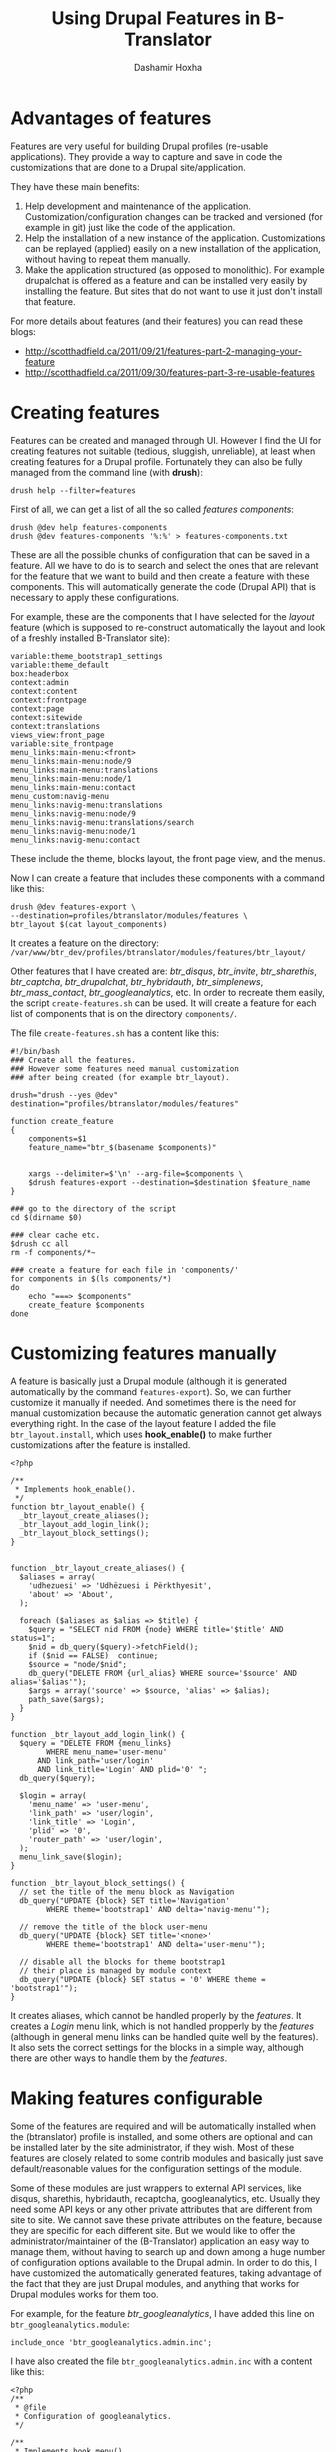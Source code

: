 #+OPTIONS: num:nil toc:t ^:nil f:nil TeX:nil LaTeX:nil
#+STYLE: <link href="css/org.css" rel="stylesheet" type="text/css"/>

#+AUTHOR: Dashamir Hoxha
#+EMAIL: dashohoxha@gmail.com

#+TITLE: Using Drupal Features in B-Translator

* Advantages of features

  Features are very useful for building Drupal profiles (re-usable
  applications).  They provide a way to capture and save in code the
  customizations that are done to a Drupal site/application.

  They have these main benefits:
  1. Help development and maintenance of the application.
     Customization/configuration changes can be tracked and versioned
     (for example in git) just like the code of the application.
  2. Help the installation of a new instance of the application.
     Customizations can be replayed (applied) easily on a new
     installation of the application, without having to repeat them
     manually.
  3. Make the application structured (as opposed to monolithic).  For
     example drupalchat is offered as a feature and can be installed
     very easily by installing the feature.  But sites that do not
     want to use it just don't install that feature.

  For more details about features (and their features) you can read
  these blogs:
  + http://scotthadfield.ca/2011/09/21/features-part-2-managing-your-feature
  + http://scotthadfield.ca/2011/09/30/features-part-3-re-usable-features


* Creating features

  Features can be created and managed through UI. However I find the
  UI for creating features not suitable (tedious, sluggish,
  unreliable), at least when creating features for a Drupal
  profile. Fortunately they can also be fully managed from the command
  line (with *drush*):
  #+BEGIN_EXAMPLE
  drush help --filter=features
  #+END_EXAMPLE

  First of all, we can get a list of all the so called /features
  components/:
  #+BEGIN_EXAMPLE
  drush @dev help features-components
  drush @dev features-components '%:%' > features-components.txt
  #+END_EXAMPLE
  These are all the possible chunks of configuration that can be saved
  in a feature. All we have to do is to search and select the ones
  that are relevant for the feature that we want to build and then
  create a feature with these components. This will automatically
  generate the code (Drupal API) that is necessary to apply these
  configurations.

  For example, these are the components that I have selected for the
  /layout/ feature (which is supposed to re-construct automatically
  the layout and look of a freshly installed B-Translator site):
  #+BEGIN_EXAMPLE
  variable:theme_bootstrap1_settings
  variable:theme_default
  box:headerbox
  context:admin
  context:content
  context:frontpage
  context:page
  context:sitewide
  context:translations
  views_view:front_page
  variable:site_frontpage
  menu_links:main-menu:<front>
  menu_links:main-menu:node/9
  menu_links:main-menu:translations
  menu_links:main-menu:node/1
  menu_links:main-menu:contact
  menu_custom:navig-menu
  menu_links:navig-menu:translations
  menu_links:navig-menu:node/9
  menu_links:navig-menu:translations/search
  menu_links:navig-menu:node/1
  menu_links:navig-menu:contact
  #+END_EXAMPLE
  These include the theme, blocks layout, the front page view, and the
  menus.

  Now I can create a feature that includes these components with a
  command like this:
  #+BEGIN_EXAMPLE
  drush @dev features-export \
  --destination=profiles/btranslator/modules/features \
  btr_layout $(cat layout_components)
  #+END_EXAMPLE
  It creates a feature on the directory:
  ~/var/www/btr_dev/profiles/btranslator/modules/features/btr_layout/~

  Other features that I have created are: /btr_disqus/,
  /btr_invite/, /btr_sharethis/,
  /btr_captcha/, /btr_drupalchat/,
  /btr_hybridauth/, /btr_simplenews/,
  /btr_mass_contact/, /btr_googleanalytics/, etc.  In
  order to recreate them easily, the script =create-features.sh= can
  be used. It will create a feature for each list of components that
  is on the directory ~components/~.

  The file ~create-features.sh~ has a content like this:
  #+BEGIN_EXAMPLE
  #!/bin/bash
  ### Create all the features.
  ### However some features need manual customization
  ### after being created (for example btr_layout).

  drush="drush --yes @dev"
  destination="profiles/btranslator/modules/features"

  function create_feature
  {
      components=$1
      feature_name="btr_$(basename $components)"


      xargs --delimiter=$'\n' --arg-file=$components \
	  $drush features-export --destination=$destination $feature_name
  }

  ### go to the directory of the script
  cd $(dirname $0)

  ### clear cache etc.
  $drush cc all
  rm -f components/*~

  ### create a feature for each file in 'components/'
  for components in $(ls components/*)
  do
      echo "===> $components"
      create_feature $components
  done
  #+END_EXAMPLE


* Customizing features manually

  A feature is basically just a Drupal module (although it is
  generated automatically by the command =features-export=). So, we
  can further customize it manually if needed. And sometimes there is
  the need for manual customization because the automatic generation
  cannot get always everything right. In the case of the layout
  feature I added the file ~btr_layout.install~, which uses
  *hook_enable()* to make further customizations after the feature is
  installed.
  #+BEGIN_EXAMPLE
  <?php

  /**
   * Implements hook_enable().
   */
  function btr_layout_enable() {
    _btr_layout_create_aliases();
    _btr_layout_add_login_link();
    _btr_layout_block_settings();
  }


  function _btr_layout_create_aliases() {
    $aliases = array(
      'udhezuesi' => 'Udhëzuesi i Përkthyesit',
      'about' => 'About',
    );

    foreach ($aliases as $alias => $title) {
      $query = "SELECT nid FROM {node} WHERE title='$title' AND status=1";
      $nid = db_query($query)->fetchField();
      if ($nid == FALSE)  continue;
      $source = "node/$nid";
      db_query("DELETE FROM {url_alias} WHERE source='$source' AND alias='$alias'");
      $args = array('source' => $source, 'alias' => $alias);
      path_save($args);
    }
  }

  function _btr_layout_add_login_link() {
    $query = "DELETE FROM {menu_links}
	      WHERE menu_name='user-menu'
		AND link_path='user/login'
		AND link_title='Login' AND plid='0' ";
    db_query($query);

    $login = array(
      'menu_name' => 'user-menu',
      'link_path' => 'user/login',
      'link_title' => 'Login',
      'plid' => '0',
      'router_path' => 'user/login',
    );
    menu_link_save($login);
  }

  function _btr_layout_block_settings() {
    // set the title of the menu block as Navigation
    db_query("UPDATE {block} SET title='Navigation'
	      WHERE theme='bootstrap1' AND delta='navig-menu'");

    // remove the title of the block user-menu
    db_query("UPDATE {block} SET title='<none>'
	      WHERE theme='bootstrap1' AND delta='user-menu'");

    // disable all the blocks for theme bootstrap1
    // their place is managed by module context
    db_query("UPDATE {block} SET status = '0' WHERE theme = 'bootstrap1'");
  }
  #+END_EXAMPLE

  It creates aliases, which cannot be handled properly by the
  /features/. It creates a /Login/ menu link, which is not handled
  propperly by the /features/ (although in general menu links can be
  handled quite well by the features). It also sets the correct
  settings for the blocks in a simple way, although there are other
  ways to handle them by the /features/.


* Making features configurable

  Some of the features are required and will be automatically
  installed when the (btranslator) profile is installed, and some
  others are optional and can be installed later by the site
  administrator, if they wish. Most of these features are closely
  related to some contrib modules and basically just save
  default/reasonable values for the configuration settings of the
  module.

  Some of these modules are just wrappers to external API services,
  like disqus, sharethis, hybridauth, recaptcha, googleanalytics,
  etc. Usually they need some API keys or any other private attributes
  that are different from site to site. We cannot save these private
  attributes on the feature, because they are specific for each
  different site. But we would like to offer the
  administrator/maintainer of the (B-Translator) application an easy
  way to manage them, without having to search up and down among a
  huge number of configuration options available to the Drupal
  admin. In order to do this, I have customized the automatically
  generated features, taking advantage of the fact that they are just
  Drupal modules, and anything that works for Drupal modules works for
  them too.

  For example, for the feature /btr_googleanalytics/, I have
  added this line on ~btr_googleanalytics.module~:
  #+BEGIN_EXAMPLE
  include_once 'btr_googleanalytics.admin.inc';
  #+END_EXAMPLE
  I have also created the file ~btr_googleanalytics.admin.inc~
  with a content like this:
  #+BEGIN_EXAMPLE
  <?php
  /**
   * @file
   * Configuration of googleanalytics.
   */

  /**
   * Implements hook_menu().
   */
  function btr_googleanalytics_menu() {
    $items = array();
    $items['admin/config/btr/googleanalytics'] = array(
      'title'            => 'GoogleAnalytics',
      'description'      => 'Private GoogleAnalytics settings.',
      'page callback'    => 'drupal_get_form',
      'page arguments'   => array('btr_googleanalytics_config'),
      'access arguments' => array('btranslator-admin'),
    );

    return $items;
  }

  /**
   * Custom settings for GoogleAnalytics.
   *
   * @return
   *   An array containing form items to place on the module settings page.
   */
  function btr_googleanalytics_config() {
    $form = array();

    $form['googleanalytics_account'] = array(
      '#title' => t('Web Property ID'),
      '#type' => 'textfield',
      '#default_value' => variable_get('googleanalytics_account', 'UA-'),
      '#size' => 15,
      '#maxlength' => 20,
      '#required' => TRUE,
      '#description' => t('This ID is unique to each site you want to track
                           separately, and is in the form of UA-xxxxxxx-yy.
                           To get a Web Property ID, <a href="@analytics">
                           register your site with Google Analytics</a>,
                           or if you already have registered your site,
                           go to your Google Analytics Settings page
                           to see the ID next to every site profile.
                           <a href="@webpropertyid">Find more information
                           in the documentation</a>.',
                           array('@analytics' => 'http://www.google.com/analytics/',
                                 '@webpropertyid' => url('https://developers.google.com/analytics/resources/concepts/gaConceptsAccounts',
                                                         array('fragment' => 'webProperty')))),
    );

    return system_settings_form($form);
  }
  #+END_EXAMPLE

  It creates a configuration page for GoogleAnalytics under the
  section of B-Translator configurations. This admin/config page
  allows the site administrator to set quickly and easily the /account
  ID/ of GoogleAnalytics. All this is just normal Drupal stuff, which
  can be done for any Drupal module. Nothing specially related to
  features. For my convenience, I have copied the definition
  of the form field from the /googleanalytics/ Drupal module itself
  (from the file ~googleanalytics.abmin.inc~).


* Saving and restoring private variables

  If we cannot and should not keep private settings/attributes in
  features, then there should be some other easy way for the site
  administrators to backup and restore them, without making them
  public and available to everyone. This can be done by the script
  ~save-private-vars.sh~. It takes a list of variables from
  ~private-vars.txt~ and creates the file ~restore-private-vars.php~
  which keeps the values of these variables and can restore them.  It
  works like this:
  #+BEGIN_EXAMPLE
  features/save-private-vars.sh @dev
  drush @dev php-script restore-private-vars.php
  #+END_EXAMPLE

  The file ~private-vars.txt~ looks like this:
  #+BEGIN_EXAMPLE
  disqus_domain
  disqus_userapikey
  disqus_publickey
  disqus_secretkey
  sharethis_publisherID
  sharethis_twitter_handle
  sharethis_twitter_suffix
  simplenews_from_address
  simplenews_test_address
  mass_contact_default_sender_email
  mass_contact_default_sender_name
  recaptcha_private_key
  recaptcha_public_key
  googleanalytics_account
  #+END_EXAMPLE

  The script ~save-private-vars.sh~ has a content like this:
  #+BEGIN_EXAMPLE
  #!/bin/bash
  ### Save sensitive/private variables that should not be made public.

  echo "Usage: $0 [@drush_alias]"

  drush_alias=$1
  drush="drush $drush_alias"

  cat <<EOF > restore-private-vars.php
  <?php
  /**
   * Backup of sensitive/private variables, that are specific
   * only for this instance of B-Translator. This file should
   * never be made public.
   */

  // define variables
  EOF

  while read var_name
  do
      $drush vget "$var_name" --exact --pipe >> restore-private-vars.php
  done < $(dirname $0)/private-vars.txt

  cat <<EOF >> restore-private-vars.php

  // set variables
  foreach (\$variables as \$var_name => \$var_value) {
    variable_set(\$var_name, \$var_value);
  }
  EOF

  echo "
  Restore variables with the command:
  $drush php-script restore-private-vars.php
  "
  #+END_EXAMPLE

  It can be useful as well to keep different sets of private variables
  for the /live/, /test/ and /dev/ sites.
